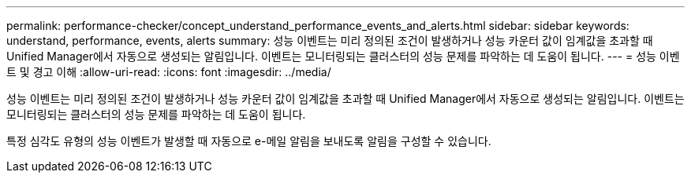 ---
permalink: performance-checker/concept_understand_performance_events_and_alerts.html 
sidebar: sidebar 
keywords: understand, performance, events, alerts 
summary: 성능 이벤트는 미리 정의된 조건이 발생하거나 성능 카운터 값이 임계값을 초과할 때 Unified Manager에서 자동으로 생성되는 알림입니다. 이벤트는 모니터링되는 클러스터의 성능 문제를 파악하는 데 도움이 됩니다. 
---
= 성능 이벤트 및 경고 이해
:allow-uri-read: 
:icons: font
:imagesdir: ../media/


[role="lead"]
성능 이벤트는 미리 정의된 조건이 발생하거나 성능 카운터 값이 임계값을 초과할 때 Unified Manager에서 자동으로 생성되는 알림입니다. 이벤트는 모니터링되는 클러스터의 성능 문제를 파악하는 데 도움이 됩니다.

특정 심각도 유형의 성능 이벤트가 발생할 때 자동으로 e-메일 알림을 보내도록 알림을 구성할 수 있습니다.
